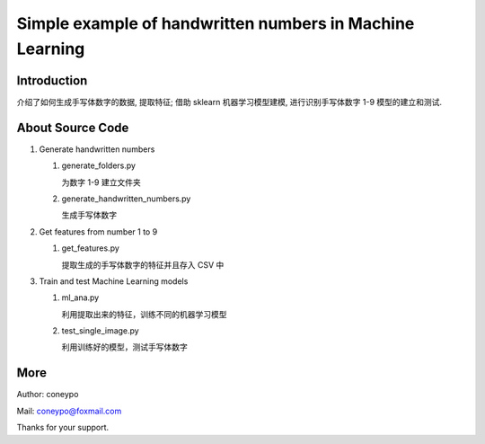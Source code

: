 Simple example of handwritten numbers in Machine Learning
#########################################################

Introduction
************
介绍了如何生成手写体数字的数据, 提取特征;
借助 sklearn 机器学习模型建模, 进行识别手写体数字 1-9 模型的建立和测试.


About Source Code
*****************

#. Generate handwritten numbers

   #. generate_folders.py

      为数字 1-9 建立文件夹

   #. generate_handwritten_numbers.py

      生成手写体数字

#. Get features from number 1 to 9

   #. get_features.py

      提取生成的手写体数字的特征并且存入 CSV 中

#. Train and test Machine Learning models

   #. ml_ana.py

      利用提取出来的特征，训练不同的机器学习模型

   #. test_single_image.py

      利用训练好的模型，测试手写体数字


More
****

Author: coneypo

Mail: coneypo@foxmail.com

Thanks for your support.
